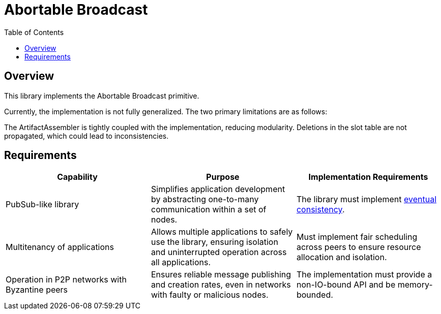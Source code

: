 
= Abortable Broadcast = 
:toc:

== Overview ==

This library implements the Abortable Broadcast primitive.

Currently, the implementation is not fully generalized. The two primary limitations are as follows:

The ArtifactAssembler is tightly coupled with the implementation, reducing modularity.
Deletions in the slot table are not propagated, which could lead to inconsistencies.

== Requirements ==

[cols="3,3,3", options="header"]
|===
| **Capability** | **Purpose** | **Implementation Requirements**

| PubSub-like library 
| Simplifies application development by abstracting one-to-many communication within a set of nodes.
| The library must implement https://en.wikipedia.org/wiki/Eventual_consistency[eventual consistency].

| Multitenancy of applications
| Allows multiple applications to safely use the library, ensuring isolation and uninterrupted operation across all applications.
| Must implement fair scheduling across peers to ensure resource allocation and isolation.

| Operation in P2P networks with Byzantine peers
| Ensures reliable message publishing and creation rates, even in networks with faulty or malicious nodes.
| The implementation must provide a non-IO-bound API and be memory-bounded.

|===

